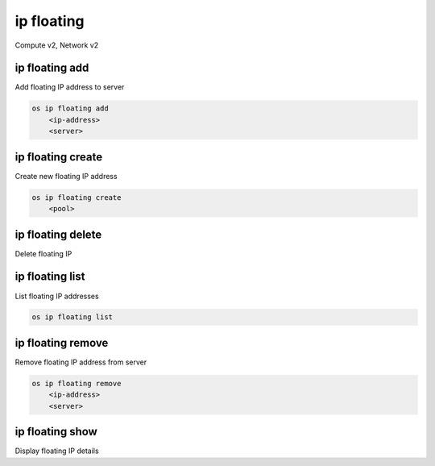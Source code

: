 ===========
ip floating
===========

Compute v2, Network v2

ip floating add
---------------

Add floating IP address to server

.. program:: ip floating add
.. code:: bash

    os ip floating add
        <ip-address>
        <server>

.. describe:: <ip-address>

    IP address to add to server (name only)

.. describe:: <server>

    Server to receive the IP address (name or ID)

ip floating create
------------------

Create new floating IP address

.. program:: ip floating create
.. code:: bash

    os ip floating create
        <pool>

.. describe:: <pool>

    Pool to fetch IP address from (name or ID)

ip floating delete
------------------

Delete floating IP

.. program:: ip floating delete
   .. code:: bash

    os ip floating delete <floating-ip>

.. describe:: <floating-ip>

    Floating IP to delete (IP address or ID)

ip floating list
----------------

List floating IP addresses

.. program:: ip floating list
.. code:: bash

    os ip floating list

ip floating remove
------------------

Remove floating IP address from server

.. program:: ip floating remove
.. code:: bash

    os ip floating remove
        <ip-address>
        <server>

.. describe:: <ip-address>

    IP address to remove from server (name only)

.. describe:: <server>

    Server to remove the IP address from (name or ID)

ip floating show
----------------

Display floating IP details

.. program:: ip floating show
   .. code:: bash

    os ip floating show <floating-ip>

.. describe:: <floating-ip>

    Floating IP to display (IP address or ID)
